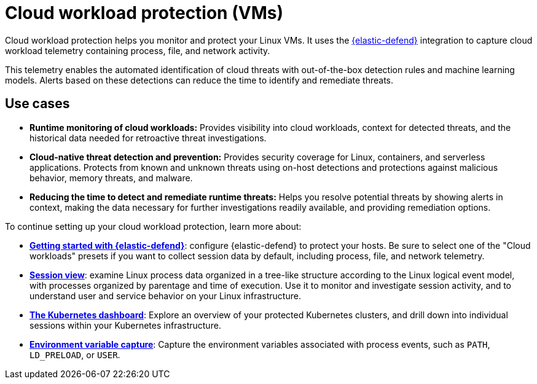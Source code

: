 [[cloud-workload-protection]]
= Cloud workload protection (VMs)

Cloud workload protection helps you monitor and protect your Linux VMs. It uses the <<install-endpoint,{elastic-defend}>> integration to capture cloud workload telemetry containing process, file, and network activity.

This telemetry enables the automated identification of cloud threats with out-of-the-box detection rules and machine learning models. Alerts based on these detections can reduce the time to identify and remediate threats.

[discrete]
== Use cases

* **Runtime monitoring of cloud workloads:** Provides visibility into cloud workloads, context for detected threats, and the historical data needed for retroactive threat investigations.
* **Cloud-native threat detection and prevention:** Provides security coverage for Linux, containers, and serverless applications. Protects from known and unknown threats using on-host detections and protections against malicious behavior, memory threats, and malware.
* **Reducing the time to detect and remediate runtime threats:** Helps you resolve potential threats by showing alerts in context, making the data necessary for further investigations readily available, and providing remediation options.

To continue setting up your cloud workload protection, learn more about:

* <<install-endpoint,*Getting started with {elastic-defend}*>>: configure {elastic-defend} to protect your hosts. Be sure to select one of the "Cloud workloads" presets if you want to collect session data by default, including process, file, and network telemetry.
* <<session-view,*Session view*>>: examine Linux process data organized in a tree-like structure according to the Linux logical event model, with processes organized by parentage and time of execution. Use it to monitor and investigate session activity, and to understand user and service behavior on your Linux infrastructure.
* <<cloud-nat-sec-kubernetes-dashboard,*The Kubernetes dashboard*>>: Explore an overview of your protected Kubernetes clusters, and drill down into individual sessions within your Kubernetes infrastructure.
* <<environment-variable-capture,*Environment variable capture*>>: Capture the environment variables associated with process events, such as `PATH`, `LD_PRELOAD`, or `USER`.
